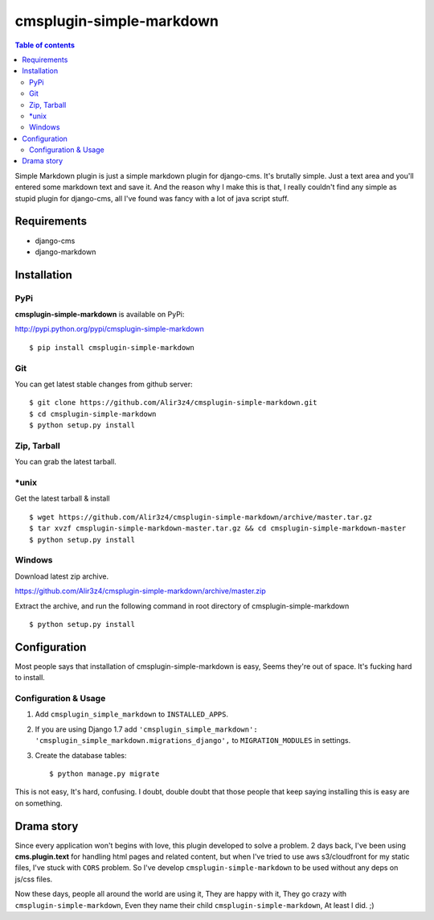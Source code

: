 =========================
cmsplugin-simple-markdown
=========================
.. contents:: Table of contents

Simple Markdown plugin is just a simple markdown plugin for django-cms.
It's brutally simple. Just a text area and you'll entered some markdown text and save it.
And the reason why I make this is that, I really couldn't find any simple as stupid plugin
for django-cms, all I've found was fancy with a lot of java script stuff.



Requirements
=============

- django-cms
- django-markdown

Installation
==============

PyPi
-----

**cmsplugin-simple-markdown** is available on PyPi:

http://pypi.python.org/pypi/cmsplugin-simple-markdown
::

    $ pip install cmsplugin-simple-markdown

Git
---

You can get latest stable changes from github server:
::

    $ git clone https://github.com/Alir3z4/cmsplugin-simple-markdown.git
    $ cd cmsplugin-simple-markdown
    $ python setup.py install

Zip, Tarball
------------

You can grab the latest tarball.

*unix
------

Get the latest tarball & install
::

    $ wget https://github.com/Alir3z4/cmsplugin-simple-markdown/archive/master.tar.gz
    $ tar xvzf cmsplugin-simple-markdown-master.tar.gz && cd cmsplugin-simple-markdown-master
    $ python setup.py install

Windows
-------

Download latest zip archive.

https://github.com/Alir3z4/cmsplugin-simple-markdown/archive/master.zip

Extract the archive, and run the following command in root directory of cmsplugin-simple-markdown
::

    $ python setup.py install

Configuration
==============

Most people says that installation of cmsplugin-simple-markdown is easy, Seems they're out of space.
It's fucking hard to install.

Configuration & Usage
----------------------

1. Add ``cmsplugin_simple_markdown`` to  ``INSTALLED_APPS``.
2. If you are using Django 1.7 add ``'cmsplugin_simple_markdown': 'cmsplugin_simple_markdown.migrations_django',`` to ``MIGRATION_MODULES`` in settings.
3. Create the database tables::

    $ python manage.py migrate


This is not easy, It's hard, confusing. I doubt, double doubt that those people that keep saying installing this
is easy are on something.


Drama story
===========
Since every application won't begins with love, this plugin developed to solve a problem.
2 days back, I've been using **cms.plugin.text** for handling html pages and related content,
but when I've tried to use aws s3/cloudfront for my static files, I've stuck with ``CORS`` problem.
So I've develop ``cmsplugin-simple-markdown`` to be used without any deps on js/css files.

Now these days, people all around the world are using it, They are happy with it, They go crazy with ``cmsplugin-simple-markdown``,  
Even they name their child ``cmsplugin-simple-markdown``, At least I did. ;)

